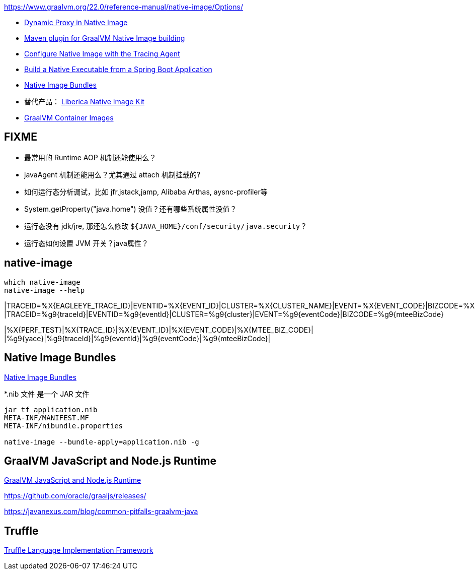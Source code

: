 

https://www.graalvm.org/22.0/reference-manual/native-image/Options/


* link:https://www.graalvm.org/22.1/reference-manual/native-image/DynamicProxy/[Dynamic Proxy in Native Image]
* link:https://graalvm.github.io/native-build-tools/latest/maven-plugin.html[Maven plugin for GraalVM Native Image building]
* link:https://www.graalvm.org/latest/reference-manual/native-image/guides/configure-with-tracing-agent/[Configure Native Image with the Tracing Agent]
* link:https://www.graalvm.org/jdk23/reference-manual/native-image/guides/build-spring-boot-app-into-native-executable/[Build a Native Executable from a Spring Boot Application]
* link:https://www.graalvm.org/latest/reference-manual/native-image/overview/Bundles/[Native Image Bundles]

* 替代产品： link:https://bell-sw.com/liberica-native-image-kit/[Liberica Native Image Kit]
* link:https://github.com/graalvm/container[GraalVM Container Images]

## FIXME

* 最常用的 Runtime AOP 机制还能使用么？
* javaAgent 机制还能用么？尤其通过 attach 机制挂载的?
* 如何运行态分析调试，比如 jfr,jstack,jamp, Alibaba Arthas, aysnc-profiler等
* System.getProperty("java.home") 没值？还有哪些系统属性没值？
* 运行态没有 jdk/jre, 那还怎么修改 `${JAVA_HOME}/conf/security/java.security`？
* 运行态如何设置 JVM 开关？java属性？

## native-image

[source,shell]
----
which native-image
native-image --help
----


|TRACEID=%X{EAGLEEYE_TRACE_ID}|EVENTID=%X{EVENT_ID}|CLUSTER=%X{CLUSTER_NAME}|EVENT=%X{EVENT_CODE}|BIZCODE=%X{MTEE_BIZ_CODE}
|TRACEID=%g9{traceId}|EVENTID=%g9{eventId}|CLUSTER=%g9{cluster}|EVENT=%g9{eventCode}|BIZCODE=%g9{mteeBizCode}

|%X{PERF_TEST}|%X{TRACE_ID}|%X{EVENT_ID}|%X{EVENT_CODE}|%X{MTEE_BIZ_CODE}|
|%g9{yace}|%g9{traceId}|%g9{eventId}|%g9{eventCode}|%g9{mteeBizCode}|


## Native Image Bundles

link:https://www.graalvm.org/latest/reference-manual/native-image/overview/Bundles/[Native Image Bundles]

*.nib 文件 是一个 JAR 文件

[source,shell]
----
jar tf application.nib
META-INF/MANIFEST.MF
META-INF/nibundle.properties

native-image --bundle-apply=application.nib -g
----

## GraalVM JavaScript and Node.js Runtime
link:https://www.graalvm.org/jdk22/reference-manual/js/index.html[GraalVM JavaScript and Node.js Runtime]

https://github.com/oracle/graaljs/releases/


https://javanexus.com/blog/common-pitfalls-graalvm-java


## Truffle

link:https://www.graalvm.org/latest/graalvm-as-a-platform/language-implementation-framework/[Truffle Language Implementation Framework]

